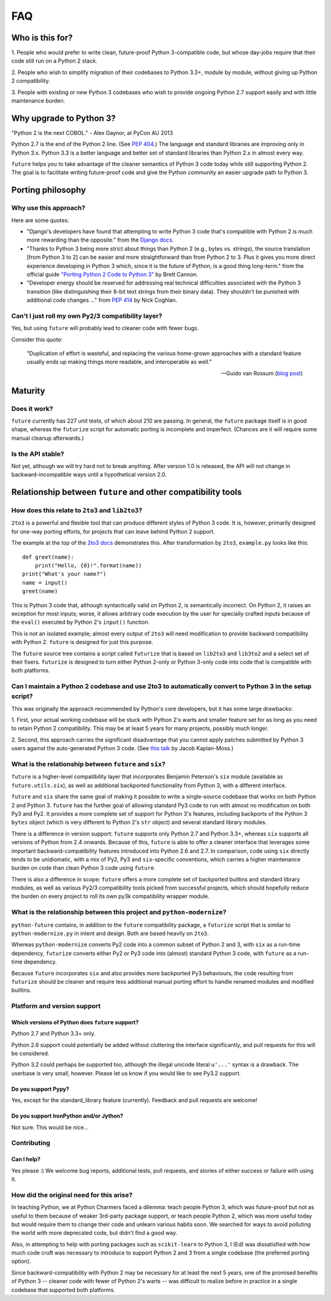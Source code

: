 FAQ
***

Who is this for?
================

1. People who would prefer to write clean, future-proof Python
3-compatible code, but whose day-jobs require that their code still run
on a Python 2 stack.

2. People who wish to simplify migration of their codebases to Python
3.3+, module by module, without giving up Python 2 compatibility.

3. People with existing or new Python 3 codebases who wish to provide
ongoing Python 2.7 support easily and with little maintenance burden.


Why upgrade to Python 3?
========================

.. epigraph::
"Python 2 is the next COBOL." - Alex Gaynor, at PyCon AU 2013

Python 2.7 is the end of the Python 2 line. (See `PEP 404
<http://www.python.org/peps/pep-0404/>`_.) The language and standard
libraries are improving only in Python 3.x. Python 3.3 is a better
language and better set of standard libraries than Python 2.x in almost
every way.

``future`` helps you to take advantage of the cleaner semantics of Python
3 code today while still supporting Python 2. The goal is to facilitate
writing future-proof code and give the Python community an easier upgrade
path to Python 3.


Porting philosophy
==================

Why use this approach?
----------------------

Here are some quotes:

- "Django's developers have found that attempting to write Python 3 code
  that's compatible with Python 2 is much more rewarding than the
  opposite." from the `Django docs
  <https://docs.djangoproject.com/en/dev/topics/python3/>`_.

- "Thanks to Python 3 being more strict about things than Python 2 (e.g.,
  bytes vs. strings), the source translation [from Python 3 to 2] can be
  easier and more straightforward than from Python 2 to 3. Plus it gives
  you more direct experience developing in Python 3 which, since it is
  the future of Python, is a good thing long-term." from the official
  guide `"Porting Python 2 Code to Python 3"
  <http://docs.python.org/2/howto/pyporting.html>`_ by Brett Cannon.

- "Developer energy should be reserved for addressing real technical
  difficulties associated with the Python 3 transition (like
  distinguishing their 8-bit text strings from their binary data). They
  shouldn't be punished with additional code changes ..." from `PEP 414
  <http://www.python.org/dev/peps/pep-0414/>`_ by Nick Coghlan.


Can't I just roll my own Py2/3 compatibility layer?
---------------------------------------------------

Yes, but using ``future`` will probably lead to cleaner code with fewer
bugs.

Consider this quote:

.. epigraph::

  "Duplication of effort is wasteful, and replacing the various
  home-grown approaches with a standard feature usually ends up making
  things more readable, and interoperable as well."

  -- Guido van Rossum (`blog post <http://www.artima.com/weblogs/viewpost.jsp?thread=86641>`_)


Maturity
========

Does it work?
-------------

``future`` currently has 227 unit tests, of which about 210 are passing.
In general, the ``future`` package itself is in good shape, whereas the
``futurize`` script for automatic porting is incomplete and imperfect.
(Chances are it will require some manual cleanup afterwards.)
    
Is the API stable?
------------------

Not yet, although we will try hard not to break anything. After version
1.0 is released, the API will not change in backward-incompatible ways
until a hypothetical version 2.0.

..
    Are there any example of Python 2 packages ported to Python 3 using ``future`` and ``futurize``?
    ------------------------------------------------------------------------------------------------
    
    Yes, an example is the port of ``xlwt``, available `here
    <https://github.com/python-excel/xlwt/pull/32>`_.
    
	The code also contains backports for several Py3 standard library
	modules under ``future/standard_library/``.


Relationship between ``future`` and other compatibility tools
=============================================================

How does this relate to ``2to3`` and ``lib2to3``?
-------------------------------------------------

``2to3`` is a powerful and flexible tool that can produce different
styles of Python 3 code. It is, however, primarily designed for one-way
porting efforts, for projects that can leave behind Python 2 support.

The example at the top of the `2to3 docs
<http://docs.python.org/2/library/2to3.html>`_ demonstrates this.  After
transformation by ``2to3``, ``example.py`` looks like this::

    def greet(name):
        print("Hello, {0}!".format(name))
    print("What's your name?")
    name = input()
    greet(name)

This is Python 3 code that, although syntactically valid on Python 2,
is semantically incorrect. On Python 2, it raises an exception for
most inputs; worse, it allows arbitrary code execution by the user
for specially crafted inputs because of the ``eval()`` executed by Python
2's ``input()`` function.

This is not an isolated example; almost every output of ``2to3`` will
need modification to provide backward compatibility with Python 2.
``future`` is designed for just this purpose.

The ``future`` source tree contains a script called ``futurize`` that is
based on ``lib2to3`` and ``lib3to2`` and a select set of their fixers.
``futurize`` is designed to turn either Python 2-only or Python 3-only code
into code that is compatible with both platforms.


Can I maintain a Python 2 codebase and use 2to3 to automatically convert to Python 3 in the setup script?
---------------------------------------------------------------------------------------------------------

This was originally the approach recommended by Python's core developers,
but it has some large drawbacks:
    
1. First, your actual working codebase will be stuck with Python 2's
warts and smaller feature set for as long as you need to retain Python 2
compatibility. This may be at least 5 years for many projects, possibly
much longer.
    
2. Second, this approach carries the significant disadvantage that you
cannot apply patches submitted by Python 3 users against the
auto-generated Python 3 code. (See `this talk
<http://www.youtube.com/watch?v=xNZ4OVO2Z_E>`_ by Jacob Kaplan-Moss.)


What is the relationship between ``future`` and ``six``?
--------------------------------------------------------

``future`` is a higher-level compatibility layer that incorporates
Benjamin Peterson's ``six`` module (available as ``future.utils.six``),
as well as additional backported functionality from Python 3, with a
different interface.
    
``future`` and ``six`` share the same goal of making it possible to write
a single-source codebase that works on both Python 2 and Python 3.
``future`` has the further goal of allowing standard Py3 code to run with
almost no modification on both Py3 and Py2. It provides a more complete
set of support for Python 3's features, including backports of the Python
3 ``bytes`` object (which is very different to Python 2's ``str`` object)
and several standard library modules.
    
There is a difference in version support: ``future`` supports only Python
2.7 and Python 3.3+, whereas ``six`` supports all versions of Python from
2.4 onwards. Because of this, ``future`` is able to offer a cleaner
interface that leverages some important backward-compatibility features
introduced into Python 2.6 and 2.7. In comparison, code using ``six``
directly tends to be unidiomatic, with a mix of Py2, Py3 and
``six``-specific conventions, which carries a higher maintenance burden
on code than clean Python 3 code using ``future``.
    
There is also a difference in scope: ``future`` offers a more complete
set of backported builtins and standard library modules, as well as
various Py2/3 compatibility tools picked from successful projects, which
should hopefully reduce the burden on every project to roll its own py3k
compatibility wrapper module.


What is the relationship between this project and ``python-modernize``?
-----------------------------------------------------------------------

``python-future`` contains, in addition to the ``future`` compatibility
package, a ``futurize`` script that is similar to ``python-modernize.py``
in intent and design. Both are based heavily on ``2to3``.
    
Whereas ``python-modernize`` converts Py2 code into a common subset of
Python 2 and 3, with ``six`` as a run-time dependency, ``futurize``
converts either Py2 or Py3 code into (almost) standard Python 3 code,
with ``future`` as a run-time dependency.    

Because ``future`` incorporates ``six`` and also provides more backported
Py3 behaviours, the code resulting from ``futurize`` should be cleaner
and require less additional manual porting effort to handle renamed
modules and modified builtins.


Platform and version support
----------------------------

Which versions of Python does ``future`` support?
~~~~~~~~~~~~~~~~~~~~~~~~~~~~~~~~~~~~~~~~~~~~~~~~~

Python 2.7 and Python 3.3+ only.

Python 2.6 support could potentially be added without cluttering the
interface significantly, and pull requests for this will be considered.
    
Python 3.2 could perhaps be supported too, although the illegal unicode
literal ``u'...'`` syntax is a drawback. The userbase is very small,
however. Please let us know if you would like to see Py3.2 support.


Do you support Pypy?
~~~~~~~~~~~~~~~~~~~~

Yes, except for the standard_library feature (currently). Feedback and
pull requests are welcome!


Do you support IronPython and/or Jython?
~~~~~~~~~~~~~~~~~~~~~~~~~~~~~~~~~~~~~~~~~~~~

Not sure. This would be nice...


Contributing
------------

Can I help?
~~~~~~~~~~~

Yes please :) We welcome bug reports, additional tests, pull requests,
and stories of either success or failure with using it.


How did the original need for this arise?
-----------------------------------------

In teaching Python, we at Python Charmers faced a dilemma: teach people
Python 3, which was future-proof but not as useful to them because of
weaker 3rd-party package support, or teach people Python 2, which was
more useful today but would require them to change their code and unlearn
various habits soon. We searched for ways to avoid polluting the world
with more deprecated code, but didn't find a good way.

Also, in attempting to help with porting packages such as
``scikit-learn`` to Python 3, I (Ed) was dissatisfied with how much code
cruft was necessary to introduce to support Python 2 and 3 from a single
codebase (the preferred porting option). 
    
Since backward-compatibility with Python 2 may be necessary for at least
the next 5 years, one of the promised benefits of Python 3 -- cleaner
code with fewer of Python 2's warts -- was difficult to realize before in
practice in a single codebase that supported both platforms.



